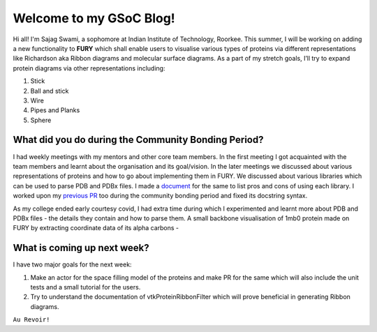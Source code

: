 Welcome to my GSoC Blog!
========================

.. post:: June 8 2021
   :author: Sajag Swami
   :tags: google
   :category: gsoc

Hi all! 
I'm Sajag Swami, a sophomore at Indian Institute of Technology, Roorkee. This summer, I will be working on adding a new functionality to **FURY** which shall enable users to 
visualise various types of proteins via different representations like Richardson aka Ribbon diagrams and molecular surface diagrams. 
As a part of my stretch goals, I’ll try to expand protein diagrams via other representations including:

1. Stick
2. Ball and stick
3. Wire
4. Pipes and Planks
5. Sphere

What did you do during the Community Bonding Period?
----------------------------------------------------
I had weekly meetings with my mentors and other core team members. In the first meeting I got acquainted with the team members and learnt about the organisation and its goal/vision.
In the later meetings we discussed about various representations of proteins and how to go about implementing them in FURY.
We discussed about various libraries which can be used to parse PDB and PDBx files.
I made a `document <https://docs.google.com/document/d/1mSoAWyXlLNrCa3hN-hiP35Lj7rURYMk5jFnWZbZp70s>`_ for the same to list pros and cons of using each library. 
I worked upon my `previous PR <https://github.com/fury-gl/fury/pull/404>`_ too during the community bonding period and fixed its docstring syntax.

As my college ended early courtesy covid, I had extra time during which I experimented and learnt more about PDB and PDBx files - the details they contain and how to parse them. 
A small backbone visualisation  of 1mb0 protein made on FURY by extracting coordinate data of its alpha carbons - 

.. image:: https://github.com/SunTzunami/gsoc2021_blog_data/blob/master/visuals/week1_backbone.png?raw=true


What is coming up next week?
----------------------------
I have two major goals for the next week:

1. Make an actor for the space filling model of the proteins and make PR for the same which will also include the unit tests and a small tutorial for the users.
2. Try to understand the documentation of vtkProteinRibbonFilter which will prove beneficial in generating Ribbon diagrams.

``Au Revoir!``

